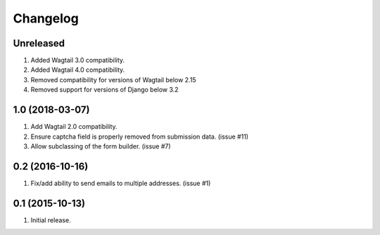 Changelog
=========

Unreleased
------------------
#. Added Wagtail 3.0 compatibility.
#. Added Wagtail 4.0 compatibility.
#. Removed compatibility for versions of Wagtail below 2.15
#. Removed support for versions of Django below 3.2

1.0 (2018-03-07)
------------------
#. Add Wagtail 2.0 compatibility.
#. Ensure captcha field is properly removed from submission data. (issue #11)
#. Allow subclassing of the form builder. (issue #7)

0.2 (2016-10-16)
------------------
#. Fix/add ability to send emails to multiple addresses. (issue #1)

0.1 (2015-10-13)
------------------
#. Initial release.
